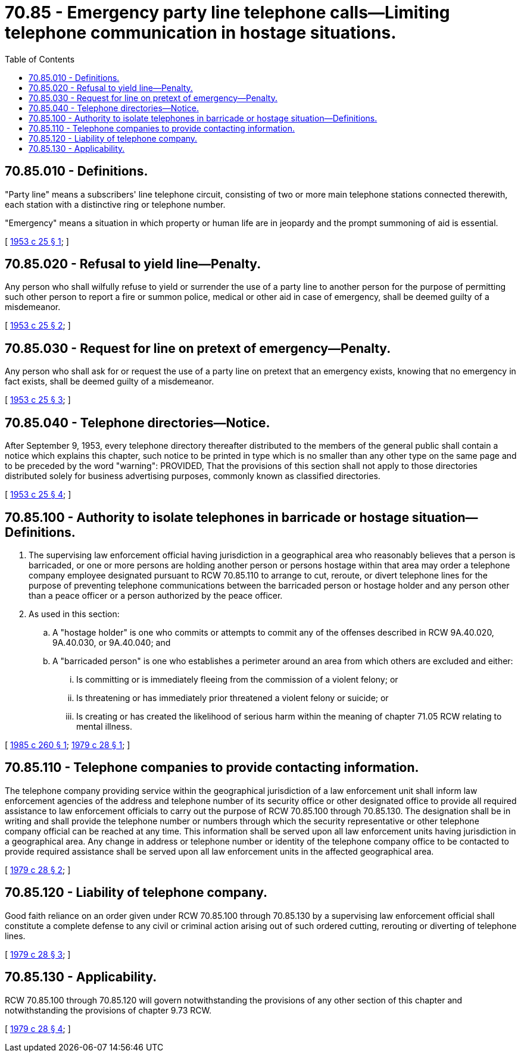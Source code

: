 = 70.85 - Emergency party line telephone calls—Limiting telephone communication in hostage situations.
:toc:

== 70.85.010 - Definitions.
"Party line" means a subscribers' line telephone circuit, consisting of two or more main telephone stations connected therewith, each station with a distinctive ring or telephone number.

"Emergency" means a situation in which property or human life are in jeopardy and the prompt summoning of aid is essential.

[ http://leg.wa.gov/CodeReviser/documents/sessionlaw/1953c25.pdf?cite=1953%20c%2025%20§%201[1953 c 25 § 1]; ]

== 70.85.020 - Refusal to yield line—Penalty.
Any person who shall wilfully refuse to yield or surrender the use of a party line to another person for the purpose of permitting such other person to report a fire or summon police, medical or other aid in case of emergency, shall be deemed guilty of a misdemeanor.

[ http://leg.wa.gov/CodeReviser/documents/sessionlaw/1953c25.pdf?cite=1953%20c%2025%20§%202[1953 c 25 § 2]; ]

== 70.85.030 - Request for line on pretext of emergency—Penalty.
Any person who shall ask for or request the use of a party line on pretext that an emergency exists, knowing that no emergency in fact exists, shall be deemed guilty of a misdemeanor.

[ http://leg.wa.gov/CodeReviser/documents/sessionlaw/1953c25.pdf?cite=1953%20c%2025%20§%203[1953 c 25 § 3]; ]

== 70.85.040 - Telephone directories—Notice.
After September 9, 1953, every telephone directory thereafter distributed to the members of the general public shall contain a notice which explains this chapter, such notice to be printed in type which is no smaller than any other type on the same page and to be preceded by the word "warning": PROVIDED, That the provisions of this section shall not apply to those directories distributed solely for business advertising purposes, commonly known as classified directories.

[ http://leg.wa.gov/CodeReviser/documents/sessionlaw/1953c25.pdf?cite=1953%20c%2025%20§%204[1953 c 25 § 4]; ]

== 70.85.100 - Authority to isolate telephones in barricade or hostage situation—Definitions.
. The supervising law enforcement official having jurisdiction in a geographical area who reasonably believes that a person is barricaded, or one or more persons are holding another person or persons hostage within that area may order a telephone company employee designated pursuant to RCW 70.85.110 to arrange to cut, reroute, or divert telephone lines for the purpose of preventing telephone communications between the barricaded person or hostage holder and any person other than a peace officer or a person authorized by the peace officer.

. As used in this section:

.. A "hostage holder" is one who commits or attempts to commit any of the offenses described in RCW 9A.40.020, 9A.40.030, or 9A.40.040; and

.. A "barricaded person" is one who establishes a perimeter around an area from which others are excluded and either:

... Is committing or is immediately fleeing from the commission of a violent felony; or

... Is threatening or has immediately prior threatened a violent felony or suicide; or

... Is creating or has created the likelihood of serious harm within the meaning of chapter 71.05 RCW relating to mental illness.

[ http://leg.wa.gov/CodeReviser/documents/sessionlaw/1985c260.pdf?cite=1985%20c%20260%20§%201[1985 c 260 § 1]; http://leg.wa.gov/CodeReviser/documents/sessionlaw/1979c28.pdf?cite=1979%20c%2028%20§%201[1979 c 28 § 1]; ]

== 70.85.110 - Telephone companies to provide contacting information.
The telephone company providing service within the geographical jurisdiction of a law enforcement unit shall inform law enforcement agencies of the address and telephone number of its security office or other designated office to provide all required assistance to law enforcement officials to carry out the purpose of RCW 70.85.100 through 70.85.130. The designation shall be in writing and shall provide the telephone number or numbers through which the security representative or other telephone company official can be reached at any time. This information shall be served upon all law enforcement units having jurisdiction in a geographical area. Any change in address or telephone number or identity of the telephone company office to be contacted to provide required assistance shall be served upon all law enforcement units in the affected geographical area.

[ http://leg.wa.gov/CodeReviser/documents/sessionlaw/1979c28.pdf?cite=1979%20c%2028%20§%202[1979 c 28 § 2]; ]

== 70.85.120 - Liability of telephone company.
Good faith reliance on an order given under RCW 70.85.100 through 70.85.130 by a supervising law enforcement official shall constitute a complete defense to any civil or criminal action arising out of such ordered cutting, rerouting or diverting of telephone lines.

[ http://leg.wa.gov/CodeReviser/documents/sessionlaw/1979c28.pdf?cite=1979%20c%2028%20§%203[1979 c 28 § 3]; ]

== 70.85.130 - Applicability.
RCW 70.85.100 through 70.85.120 will govern notwithstanding the provisions of any other section of this chapter and notwithstanding the provisions of chapter 9.73 RCW.

[ http://leg.wa.gov/CodeReviser/documents/sessionlaw/1979c28.pdf?cite=1979%20c%2028%20§%204[1979 c 28 § 4]; ]

